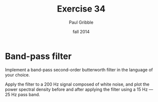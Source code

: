 #+STARTUP: showall

#+TITLE:     Exercise 34
#+AUTHOR:    Paul Gribble
#+EMAIL:     paul@gribblelab.org
#+DATE:      fall 2014
#+OPTIONS: toc:nil html:t num:nil h:2
#+LINK_UP: http://www.gribblelab.org/scicomp/exercises.html
#+LINK_HOME: http://www.gribblelab.org/scicomp/index.html

* Band-pass filter

Implement a band-pass second-order butterworth filter in the language of your choice.

Apply the filter to a 200 Hz signal composed of white noise, and plot the power spectral density before and after applying the filter using a 15 Hz --- 25 Hz pass band.

